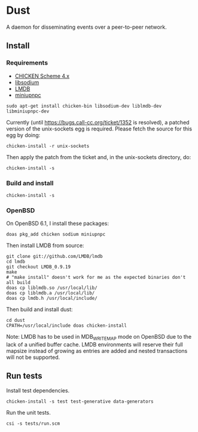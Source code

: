 * Dust
A daemon for disseminating events over a peer-to-peer network.

** Install
*** Requirements
- [[https://code.call-cc.org/][CHICKEN Scheme 4.x]]
- [[https://libsodium.org][libsodium]]
- [[https://symas.com/offerings/lightning-memory-mapped-database/][LMDB]]
- [[http://miniupnp.free.fr/][miniupnpc]]

#+BEGIN_SRC shell
  sudo apt-get install chicken-bin libsodium-dev liblmdb-dev libminiupnpc-dev
#+END_SRC

Currently (until https://bugs.call-cc.org/ticket/1352 is resolved), a patched version of the unix-sockets egg is required. Please fetch the source for this egg by doing:

#+BEGIN_SRC shell
  chicken-install -r unix-sockets
#+END_SRC

Then apply the patch from the ticket and, in the unix-sockets directory, do:

#+BEGIN_SRC shell
  chicken-install -s
#+END_SRC

*** Build and install
#+BEGIN_SRC shell
  chicken-install -s
#+END_SRC

*** OpenBSD
On OpenBSD 6.1, I install these packages:

#+BEGIN_SRC shell
  doas pkg_add chicken sodium miniupnpc
#+END_SRC

Then install LMDB from source:

#+BEGIN_SRC shell
  git clone git://github.com/LMDB/lmdb
  cd lmdb
  git checkout LMDB_0.9.19
  make
  # "make install" doesn't work for me as the expected binaries don't all build
  doas cp liblmdb.so /usr/local/lib/
  doas cp liblmdb.a /usr/local/lib/
  doas cp lmdb.h /usr/local/include/
#+END_SRC

Then build and install dust:

#+BEGIN_SRC shell
  cd dust
  CPATH=/usr/local/include doas chicken-install
#+END_SRC

Note: LMDB has to be used in MDB_WRITEMAP mode on OpenBSD due to the
lack of a unified buffer cache. LMDB environments will reserve their
full mapsize instead of growing as entries are added and nested
transactions will not be supported.

** Run tests
Install test dependencies.

#+BEGIN_SRC shell
  chicken-install -s test test-generative data-generators
#+END_SRC

Run the unit tests.

#+BEGIN_SRC shell
  csi -s tests/run.scm
#+END_SRC
